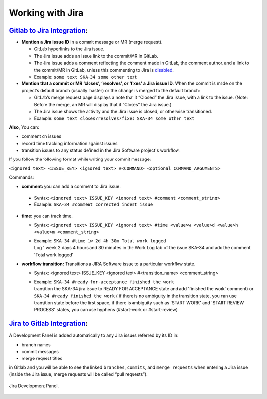 Working with Jira
=================

.. todo::
   - Add about Jira
   - 

`Gitlab to Jira Integration`_:
------------------------------

-  **Mention a Jira issue ID** in a commit message or MR (merge
   request).

   -  GitLab hyperlinks to the Jira issue.

   -  The Jira issue adds an issue link to the commit/MR in GitLab.

   -  The Jira issue adds a comment reflecting the comment made in
      GitLab, the comment author, and a link to the commit/MR in GitLab,
      unless this commenting to Jira is `disabled`_.

   -  Example: ``some text SKA-34 some other text``

-  **Mention that a commit or MR ‘closes’, ‘resolves’, or ‘fixes’ a Jira
   issue ID**. When the commit is made on the project’s default branch
   (usually master) or the change is merged to the default branch:

   -  GitLab’s merge request page displays a note that it “Closed” the
      Jira issue, with a link to the issue. (Note: Before the merge, an
      MR will display that it “Closes” the Jira issue.)

   -  The Jira issue shows the activity and the Jira issue is closed, or
      otherwise transitioned.

   -  Example:
      ``some text closes/resolves/fixes SKA-34 some other text``

**Also**, You can:

-  comment on issues

-  record time tracking information against issues

-  transition issues to any status defined in the Jira Software
   project's workflow.

If you follow the following format while writing your commit message:

``<ignored text> <ISSUE_KEY> <ignored text> #<COMMAND> <optional COMMAND_ARGUMENTS>``

Commands:

-   **comment:** you can add a comment to Jira issue.

   -  Syntax:
      ``<ignored text> ISSUE_KEY <ignored text> #comment <comment_string>``

   -  Example: ``SKA-34 #comment corrected indent issue``

-  **time:** you can track time.

   -  Syntax:
      ``<ignored text> ISSUE_KEY <ignored text> #time <value>w <value>d <value>h <value>m <comment_string>``

   -  | Example: ``SKA-34 #time 1w 2d 4h 30m Total work logged``
      | Log 1 week 2 days 4 hours and 30 minutes in the Work Log tab of
        the issue SKA-34 and add the comment 'Total work logged'

-  **workflow transition:** Transitions a JIRA Software issue to a
   particular workflow state.

   -  Syntax: <ignored text> ISSUE_KEY <ignored text> #<transition_name>
      <comment_string>

   -  | Example: ``SKA-34 #ready-for-acceptance finished the work``
      | transition the SKA-34 jira issue to READY FOR ACCEPTANCE state
        and add 'finished the work' comment) or
        ``SKA-34 #ready finished the work`` ( if there is no ambiguity
        in the transition state, you can use transition state before the
        first space, if there is ambiguity such as 'START WORK' and
        'START REVIEW PROCESS' states, you can use hyphens (#start-work
        or #start-review)

`Jira to Gitlab Integration`_:
------------------------------

A Development Panel is added automatically to any Jira issues referred
by its ID in:

-  branch names

-  commit messages

-  merge request titles

in Gitlab and you will be able to see the linked ``branches``,
``commits``, and ``merge requests`` when entering a Jira issue (inside 
the Jira issue, merge requests will be called “pull requests”).

.. _figure-1-jira-dev-panel:

.. figure:: media/jira_dev_panel.png
   :scale: 60%
   :alt: Example Jira Development Panel
   :align: center
   :figclass: figborder

   Jira Development Panel.


.. _Gitlab to Jira Integration: https://docs.gitlab.com/ee/user/project/integrations/jira.html
.. _disabled: https://docs.gitlab.com/ee/user/project/integrations/jira.html#disabling-comments-on-jira-issues
.. _Jira to Gitlab Integration: https://docs.gitlab.com/ee/integration/jira_development_panel.html
